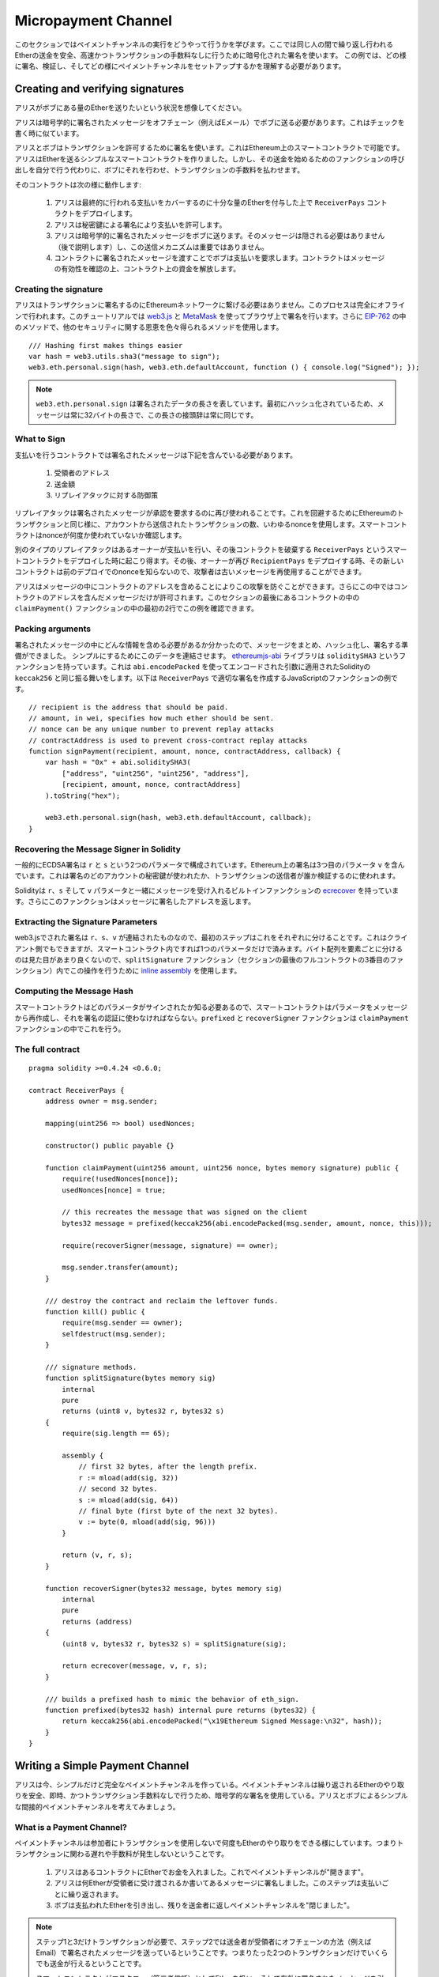 ********************
Micropayment Channel
********************

このセクションではペイメントチャンネルの実行をどうやって行うかを学びます。ここでは同じ人の間で繰り返し行われるEtherの送金を安全、高速かつトランザクションの手数料なしに行うために暗号化された署名を使います。
この例では、どの様に署名、検証し、そしてどの様にペイメントチャンネルをセットアップするかを理解する必要があります。

Creating and verifying signatures
=================================

アリスがボブにある量のEtherを送りたいという状況を想像してください。

アリスは暗号学的に署名されたメッセージをオフチェーン（例えばEメール）でボブに送る必要があります。これはチェックを書く時に似ています。

アリスとボブはトランザクションを許可するために署名を使います。これはEthereum上のスマートコントラクトで可能です。
アリスはEtherを送るシンプルなスマートコントラクトを作りました。しかし、その送金を始めるためのファンクションの呼び出しを自分で行う代わりに、ボブにそれを行わせ、トランザクションの手数料を払わせます。

そのコントラクトは次の様に動作します:

    1. アリスは最終的に行われる支払いをカバーするのに十分な量のEtherを付与した上で ``ReceiverPays`` コントラクトをデプロイします。
    2. アリスは秘密鍵による署名により支払いを許可します。
    3. アリスは暗号学的に署名されたメッセージをボブに送ります。そのメッセージは隠される必要はありません（後で説明します）し、この送信メカニズムは重要ではありません。
    4. コントラクトに署名されたメッセージを渡すことでボブは支払いを要求します。コントラクトはメッセージの有効性を確認の上、コントラクト上の資金を解放します。

Creating the signature
----------------------

アリスはトランザクションに署名するのにEthereumネットワークに繋げる必要はありません。このプロセスは完全にオフラインで行われます。このチュートリアルでは `web3.js <https://github.com/ethereum/web3.js>`_ と `MetaMask <https://metamask.io>`_ を使ってブラウザ上で署名を行います。さらに `EIP-762 <https://github.com/ethereum/EIPs/pull/712>`_ の中のメソッドで、他のセキュリティに関する恩恵を色々得られるメソッドを使用します。


::

    /// Hashing first makes things easier
    var hash = web3.utils.sha3("message to sign");
    web3.eth.personal.sign(hash, web3.eth.defaultAccount, function () { console.log("Signed"); });


.. note::
  ``web3.eth.personal.sign`` は署名されたデータの長さを表しています。最初にハッシュ化されているため、メッセージは常に32バイトの長さで、この長さの接頭辞は常に同じです。

What to Sign
------------

支払いを行うコントラクトでは署名されたメッセージは下記を含んでいる必要があります。

    1. 受領者のアドレス
    2. 送金額
    3. リプレイアタックに対する防御策

リプレイアタックは署名されたメッセージが承認を要求するのに再び使われることです。これを回避するためにEthereumのトランザクションと同じ様に、アカウントから送信されたトランザクションの数、いわゆるnonceを使用します。スマートコントラクトはnonceが何度か使われていないか確認します。

別のタイプのリプレイアタックはあるオーナーが支払いを行い、その後コントラクトを破棄する ``ReceiverPays`` というスマートコントラクトをデプロイした時に起こり得ます。その後、オーナーが再び ``RecipientPays`` をデプロイする時、その新しいコントラクトは前のデプロイでのnonceを知らないので、攻撃者は古いメッセージを再使用することができます。

アリスはメッセージの中にコントラクトのアドレスを含めることによりこの攻撃を防ぐことができます。さらにこの中ではコントラクトのアドレスを含んだメッセージだけが許可されます。このセクションの最後にあるコントラクトの中の ``claimPayment()`` ファンクションの中の最初の2行でこの例を確認できます。

Packing arguments
-----------------

署名されたメッセージの中にどんな情報を含める必要があるか分かったので、メッセージをまとめ、ハッシュ化し、署名する準備ができました。
シンプルにするためにこのデータを連結させます。
`ethereumjs-abi <https://github.com/ethereumjs/ethereumjs-abi>`_ ライブラリは ``soliditySHA3`` というファンクションを持っています。これは ``abi.encodePacked`` を使ってエンコードされた引数に適用されたSolidityの ``keccak256`` と同じ振る舞いをします。以下は ``ReceiverPays`` で適切な署名を作成するJavaScriptのファンクションの例です。

::

    // recipient is the address that should be paid.
    // amount, in wei, specifies how much ether should be sent.
    // nonce can be any unique number to prevent replay attacks
    // contractAddress is used to prevent cross-contract replay attacks
    function signPayment(recipient, amount, nonce, contractAddress, callback) {
        var hash = "0x" + abi.soliditySHA3(
            ["address", "uint256", "uint256", "address"],
            [recipient, amount, nonce, contractAddress]
        ).toString("hex");

        web3.eth.personal.sign(hash, web3.eth.defaultAccount, callback);
    }

Recovering the Message Signer in Solidity
-----------------------------------------

一般的にECDSA署名は ``r`` と ``s`` という2つのパラメータで構成されています。Ethereum上の署名は3つ目のパラメータ ``v`` を含んでいます。これは署名のどのアカウントの秘密鍵が使われたか、トランザクションの送信者が誰か検証するのに使われます。

Solidityは ``r``、``s`` そして ``v`` パラメータと一緒にメッセージを受け入れるビルトインファンクションの `ecrecover <mathematical-and-cryptographic-functions>`_ を持っています。さらにこのファンクションはメッセージに署名したアドレスを返します。

Extracting the Signature Parameters
-----------------------------------

web3.jsでされた署名は ``r``、``s``、``v`` が連結されたものなので、最初のステップはこれをそれぞれに分けることです。これはクライアント側でもできますが、スマートコントラクト内ですれば1つのパラメータだけで済みます。バイト配列を要素ごとに分けるのは見た目があまり良くないので、``splitSignature`` ファンクション（セクションの最後のフルコントラクトの3番目のファンクション）内でこの操作を行うために `inline assembly <assembly>`_ を使用します。




Computing the Message Hash
--------------------------

スマートコントラクトはどのパラメータがサインされたか知る必要あるので、スマートコントラクトはパラメータをメッセージから再作成し、それを署名の認証に使わなければならない。``prefixed`` と ``recoverSigner`` ファンクションは ``claimPayment`` ファンクションの中でこれを行う。

The full contract
-----------------

::

    pragma solidity >=0.4.24 <0.6.0;

    contract ReceiverPays {
        address owner = msg.sender;

        mapping(uint256 => bool) usedNonces;

        constructor() public payable {}

        function claimPayment(uint256 amount, uint256 nonce, bytes memory signature) public {
            require(!usedNonces[nonce]);
            usedNonces[nonce] = true;

            // this recreates the message that was signed on the client
            bytes32 message = prefixed(keccak256(abi.encodePacked(msg.sender, amount, nonce, this)));

            require(recoverSigner(message, signature) == owner);

            msg.sender.transfer(amount);
        }

        /// destroy the contract and reclaim the leftover funds.
        function kill() public {
            require(msg.sender == owner);
            selfdestruct(msg.sender);
        }

        /// signature methods.
        function splitSignature(bytes memory sig)
            internal
            pure
            returns (uint8 v, bytes32 r, bytes32 s)
        {
            require(sig.length == 65);

            assembly {
                // first 32 bytes, after the length prefix.
                r := mload(add(sig, 32))
                // second 32 bytes.
                s := mload(add(sig, 64))
                // final byte (first byte of the next 32 bytes).
                v := byte(0, mload(add(sig, 96)))
            }

            return (v, r, s);
        }

        function recoverSigner(bytes32 message, bytes memory sig)
            internal
            pure
            returns (address)
        {
            (uint8 v, bytes32 r, bytes32 s) = splitSignature(sig);

            return ecrecover(message, v, r, s);
        }

        /// builds a prefixed hash to mimic the behavior of eth_sign.
        function prefixed(bytes32 hash) internal pure returns (bytes32) {
            return keccak256(abi.encodePacked("\x19Ethereum Signed Message:\n32", hash));
        }
    }


Writing a Simple Payment Channel
================================

アリスは今、シンプルだけど完全なペイメントチャンネルを作っている。ペイメントチャンネルは繰り返されるEtherのやり取りを安全、即時、かつトランザクション手数料なしで行うため、暗号学的な署名を使用している。アリスとボブによるシンプルな間接的ペイメントチャンネルを考えてみましょう。


What is a Payment Channel?
--------------------------

ペイメントチャンネルは参加者にトランザクションを使用しないで何度もEtherのやり取りをできる様にしています。つまりトランザクションに関わる遅れや手数料が発生しないということです。


    1. アリスはあるコントラクトにEtherでお金を入れました。これでペイメントチャンネルが"開きます"。
    2. アリスは何Etherが受領者に受け渡されるか書いてあるメッセージに署名しました。このステップは支払いごとに繰り返されます。
    3. ボブは支払われたEtherを引き出し、残りを送金者に返しペイメントチャンネルを"閉じました"。

.. note::
  ステップ1と3だけトランザクションが必要で、ステップ2では送金者が受領者にオフチェーンの方法（例えばEmail）で署名されたメッセージを送っているということです。つまりたった2つのトランザクションだけでいくらでも送金が行えるということです。

  スマートコントラクトがエスクロー（第三者信託）としてEtherを扱い、そして有効に署名されたメッセージを引き受けているため、ボブはファンドされたお金を受け取れることが保証されています。スマートコントラクトは二人のペイメントチャンネルのタイムアウトを行うこともできるので、アリスは受領者がチャンネルのクローズを拒否してもお金が戻ってくることが保証されています。どのくらいペイメントチャンネルを開いておくかは参加者が決めることができます。短い期間のトランザクションでは例えばインターネットカフェで分ごとに課金される仕組みであったり、もっと長いもので言えば、時給で働く従業員への支払いに使えますし、ペイメントチャンネルは何ヶ月、何年もオープンにしておくことができます。

Opening the Payment Channel
---------------------------

ペイメントチャンネルを開くためにアリスはスマートコントラクトをデプロイしました。そのスマートコントラクトにはエスクローされるEtherを渡し、受領者とチャンネルの最大存続期間を決めました。これはこのセクションの最後にあるコントラストの中の ``SimplePaymentChannel`` ファンクションに入っています。

Making Payments
---------------

アリスはボブに署名されたメッセージを送ることで支払いを行います。このステップは完全にEthereumネットワークの外側で行われます。
メッセージは送信者により暗号化された署名が行われ、受領者に直接送られます。

それぞれのメッセージは以下の情報を含んでいます。
    * スマートコントラクトのアドレス（クロスコントラクト攻撃を防ぐため）
    * 現状受領者が受け取っているEtherの総額

ペイメントチャンネルは幾度と行われる送金の最後に一度だけクローズされます。
このため送られたメッセージの内、1つだけが履行されます。これが各マイクロペイメントの額ではなく累積額をメッセージにのせている理由です。最新のメッセージが最高額が書いてあるので、受領者は自然にそのメッセージを履行します。
スマートコントラクトは1つのメッセージだけを受け入れるため、メッセージごとのナンスはもう必要ありません。意図していた以外の他のチャンネルによって使われない様に、このスマートコントラクトのアドレスは使われたままです。

以下にメッセージに暗号学的に署名した前回のセクションから修正したJavaScriptを示します。

::

    function constructPaymentMessage(contractAddress, amount) {
        return abi.soliditySHA3(
            ["address", "uint256"],
            [contractAddress, amount]
        );
    }

    function signMessage(message, callback) {
        web3.eth.personal.sign(
            "0x" + message.toString("hex"),
            web3.eth.defaultAccount,
            callback
        );
    }

    // contractAddress is used to prevent cross-contract replay attacks.
    // amount, in wei, specifies how much Ether should be sent.

    function signPayment(contractAddress, amount, callback) {
        var message = constructPaymentMessage(contractAddress, amount);
        signMessage(message, callback);
    }


Closing the Payment Channel
---------------------------

ボブがチャンネルにあるお金を受け取る準備ができた時、スマートコントラクト内の ``close`` ファンクションを呼び出し、チャンネルをクローズする時間です。
チャンネルを閉じるときに、受領者に彼らがチャンネルに渡したEtherが支払われ、コントラクトは破棄されます。残っているEtherはアリスに返却されます。チャンネルを閉じるために、ボブはアリスによってサインされたメッセージを提供する必要があります。

スマートコントラクトはそのメッセージに送信者からの有効な署名がなされているか検証しなければなりません。この検証プロセスの目的は受領者が使うプロセスと同じです。このセクションの最後にあるSolidityの ``isValidSignature`` と ``recoverSigner`` ファンクションは ``ReceiverPays`` コントラクトから借りてきたファンクションと共に、これらに対応する前セクションのJavascriptのファンクションと同様な動きをします。

一番最近のペイメントのメッセージを送ったペイメントチャンネルの受領者のみが ``close`` ファンクションを呼ぶことができます。なぜならそのメッセージが一番高い合計の金額を持っているからです。もし送信者がこのファンクションを呼ぶ権限を持っていると、その送信者が低い総額のメッセージを作って、受領者が受け取るべき金額を改ざんできてしまいます。

そのファンクションは署名されたメッセージが与えられたパラメータと合っているか検証します。全ての検証が通ったら、受領者は取り分のEtherを受け取り、送信者が ``selfdestruct`` を通じて残りを受け取ります。フルコントラクト内で ``close`` ファンクションは見ることができます。


Channel Expiration
-------------------

ボブはペイメントチャンネルをいつでも閉じることができます。しかしチャンネルが閉じられなかった場合、アリスは第三者預託されたお金を回収する方法が必要になります。コントラクトのデプロイ時にコントラクトの失効期日がセットされます。その日になると、アリスはお金を回収するために ``claimTimeout`` を呼ぶことができます。``claimTimeout`` ファンクションはフルコントラクト内で確認できます。


The full contract
-----------------

::

    pragma solidity >=0.4.24 <0.6.0;

    contract SimplePaymentChannel {
        address payable public sender;      // The account sending payments.
        address payable public recipient;   // The account receiving the payments.
        uint256 public expiration;  // Timeout in case the recipient never closes.

        constructor (address payable _recipient, uint256 duration)
            public
            payable
        {
            sender = msg.sender;
            recipient = _recipient;
            expiration = now + duration;
        }

        function isValidSignature(uint256 amount, bytes memory signature)
            internal
            view
            returns (bool)
        {
            bytes32 message = prefixed(keccak256(abi.encodePacked(this, amount)));

            // check that the signature is from the payment sender
            return recoverSigner(message, signature) == sender;
        }

        /// the recipient can close the channel at any time by presenting a
        /// signed amount from the sender. the recipient will be sent that amount,
        /// and the remainder will go back to the sender
        function close(uint256 amount, bytes memory signature) public {
            require(msg.sender == recipient);
            require(isValidSignature(amount, signature));

            recipient.transfer(amount);
            selfdestruct(sender);
        }

        /// the sender can extend the expiration at any time
        function extend(uint256 newExpiration) public {
            require(msg.sender == sender);
            require(newExpiration > expiration);

            expiration = newExpiration;
        }

        /// if the timeout is reached without the recipient closing the channel,
        /// then the Ether is released back to the sender.
        function claimTimeout() public {
            require(now >= expiration);
            selfdestruct(sender);
        }

        /// All functions below this are just taken from the chapter
        /// 'creating and verifying signatures' chapter.

        function splitSignature(bytes memory sig)
            internal
            pure
            returns (uint8 v, bytes32 r, bytes32 s)
        {
            require(sig.length == 65);

            assembly {
                // first 32 bytes, after the length prefix
                r := mload(add(sig, 32))
                // second 32 bytes
                s := mload(add(sig, 64))
                // final byte (first byte of the next 32 bytes)
                v := byte(0, mload(add(sig, 96)))
            }

            return (v, r, s);
        }

        function recoverSigner(bytes32 message, bytes memory sig)
            internal
            pure
            returns (address)
        {
            (uint8 v, bytes32 r, bytes32 s) = splitSignature(sig);

            return ecrecover(message, v, r, s);
        }

        /// builds a prefixed hash to mimic the behavior of eth_sign.
        function prefixed(bytes32 hash) internal pure returns (bytes32) {
            return keccak256(abi.encodePacked("\x19Ethereum Signed Message:\n32", hash));
        }
    }


.. note::
  ``splitSignature`` ファンクションは全てのセキュリティチェックを使いません。本当の実行時にはもっと厳しくテストされたopenzepplin's `version  <https://github.com/OpenZeppelin/openzeppelin-solidity/blob/master/contracts/ECRecovery.sol>`_ の様なライブラリを使用するべきです。

Verifying Payments
------------------

前のセクションとは違い、ペイメントチャンネル内のメッセージはすぐには履行されません。受領者が最新のメッセージを確認し続け、ペイメントチャンネルを閉じるときにそのメッセージを履行します。つまり受領者が各メッセージの検証をすることが重要ということです。
そうしないと、受領者が最終的にお金を受け取れる保証がされなくなります。

受領者は下記のプロセスで各メッセージを検証すべきです。

    1. メッセージの中のコントラクトアドレスがペイメントチャンネルと合っているか検証してください。
    2. 新しい総額が予定していたものと同じか検証してください。
    3. 新しい総額が第三者預託されたEtherを超えていないか検証してください。
    4. 署名が有効か、そしてペイメントチャンネルの送信者からのものか検証してください。

この検証を記載するために `ethereumjs-util <https://github.com/ethereumjs/ethereumjs-util>`_ ライブラリを使用します。最終ステップは色々な方法で行うことができますが、ここではJavaScriptを使用します。次のコードは上記の **JavaScriptコード** の署名から `constructMessage` ファンクションを借りています。

::

    // this mimics the prefixing behavior of the eth_sign JSON-RPC method.
    function prefixed(hash) {
        return ethereumjs.ABI.soliditySHA3(
            ["string", "bytes32"],
            ["\x19Ethereum Signed Message:\n32", hash]
        );
    }

    function recoverSigner(message, signature) {
        var split = ethereumjs.Util.fromRpcSig(signature);
        var publicKey = ethereumjs.Util.ecrecover(message, split.v, split.r, split.s);
        var signer = ethereumjs.Util.pubToAddress(publicKey).toString("hex");
        return signer;
    }

    function isValidSignature(contractAddress, amount, signature, expectedSigner) {
        var message = prefixed(constructPaymentMessage(contractAddress, amount));
        var signer = recoverSigner(message, signature);
        return signer.toLowerCase() ==
            ethereumjs.Util.stripHexPrefix(expectedSigner).toLowerCase();
    }
